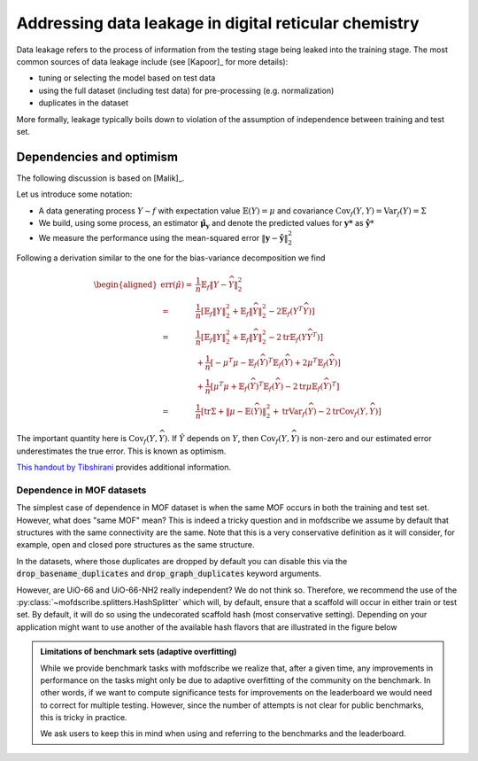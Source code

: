 .. _dataleakage:

Addressing data leakage in digital reticular chemistry
==========================================================

Data leakage refers to the process of information from the testing stage being leaked into the training stage.
The most common sources of data leakage include (see [Kapoor]_ for more details):

* tuning or selecting the model based on test data
* using the full dataset (including test data) for pre-processing (e.g. normalization)
* duplicates in the dataset

More formally, leakage typically boils down to violation of the assumption of independence between training and test set.


Dependencies and optimism
----------------------------

The following discussion is based on [Malik]_.

Let us introduce some notation:

* A data generating process :math:`Y \sim f`  with expectation value :math:`\mathbb{E}(Y) = \mu` and covariance :math:`\mathrm{Cov}_f(Y,Y)=\mathrm{Var}_f(Y)=\Sigma`
* We build, using some process, an estimator :math:`\mathbf{\hat{\mu}_y}` and denote the predicted values for :math:`\mathbf{y*}` as :math:`\hat{\mathbf{y}*}`
* We measure the performance using the mean-squared error :math:`\|\mathbf{y} - \hat{\mathbf{y}}\|_2^2`

Following a derivation similar to the one for the bias-variance decomposition we find

.. see also https://stats.stackexchange.com/questions/88912/optimism-bias-estimates-of-prediction-error
.. math::

    \begin{aligned}
    \operatorname{err}(\hat{\mu})=& \frac{1}{n} \mathbb{E}_{f}\|Y-\widehat{Y}\|_{2}^{2} \\
    =& \frac{1}{n}\left[\mathbb{E}_{f}\|Y\|_{2}^{2}+\mathbb{E}_{f}\|\widehat{Y}\|_{2}^{2}-2 \mathbb{E}_{f}\left(Y^{T} \widehat{Y}\right)\right] \\
    =& \frac{1}{n}\left[\mathbb{E}_{f}\|Y\|_{2}^{2}+\mathbb{E}_{f}\|\widehat{Y}\|_{2}^{2}-2 \operatorname{tr} \mathbb{E}_{f}\left(Y \widehat{Y}^{T}\right)\right] \\
    &+\frac{1}{n}\left[-\mu^{T} \mu-\mathbb{E}_{f}(\widehat{Y})^{T} \mathbb{E}_{f}(\widehat{Y})+2 \mu^{T} \mathbb{E}_{f}(\widehat{Y})\right] \\
    &+\frac{1}{n}\left[\mu^{T} \mu+\mathbb{E}_{f}(\widehat{Y})^{T} \mathbb{E}_{f}(\widehat{Y})-2 \operatorname{tr} \mu \mathbb{E}_{f}(\widehat{Y})^{T}\right] \\
    =& \frac{1}{n}\left[\operatorname{tr} \Sigma+\|\mu-\mathbb{E}(\widehat{Y})\|_{2}^{2}+\operatorname{tr} \operatorname{Var}_{f}(\widehat{Y})-2 \operatorname{tr} \operatorname{Cov}_{f}(Y, \widehat{Y})\right]
    \end{aligned}


The important quantity here is :math:`\operatorname{Cov}_{f}(Y, \widehat{Y})`.
If :math:`\hat{Y}` depends on :math:`Y`, then :math:`\operatorname{Cov}_{f}(Y, \widehat{Y})` is non-zero and our estimated error underestimates the true error. This is known as optimism.

`This handout by Tibshirani <https://www.stat.cmu.edu/~ryantibs/advmethods/notes/df.pdf>`_ provides additional information.

Dependence in MOF datasets
,,,,,,,,,,,,,,,,,,,,,,,,,,,,,,

The simplest case of dependence in MOF dataset is when the same MOF occurs in both the training and test set.
However, what does "same MOF" mean?
This is indeed a tricky question and in mofdscribe we assume by default that structures with the same connectivity are the same. Note that this is a very conservative definition as it will consider, for example, open and closed pore structures as the same structure.

In the datasets, where those duplicates are dropped by default you can disable this via the :code:`drop_basename_duplicates`  and :code:`drop_graph_duplicates` keyword arguments.

However, are UiO-66 and UiO-66-NH2 really independent? We do not think so. Therefore, we recommend the use of the :py:class:`~mofdscribe.splitters.HashSplitter` which will, by default, ensure that a scaffold will occur in either train or test set. By default, it will do so using the undecorated scaffold hash (most conservative setting). Depending on your application might want to use another of the available hash flavors that are illustrated in the figure below

.. image:: figures/hashes.svg
    :align: center
    :width: 400



.. admonition:: Limitations of benchmark sets (adaptive overfitting)
    :class: note

    While we provide benchmark tasks with mofdscribe we realize that, after a given time, any improvements in performance
    on the tasks might only be due to adaptive overfitting of the community on the benchmark.
    In other words, if we want to compute significance tests for improvements on the leaderboard we would need to correct for
    multiple testing. However, since the number of attempts is not clear for public benchmarks, this is tricky in practice.

    We ask users to keep this in mind when using and referring to the benchmarks and the leaderboard.
